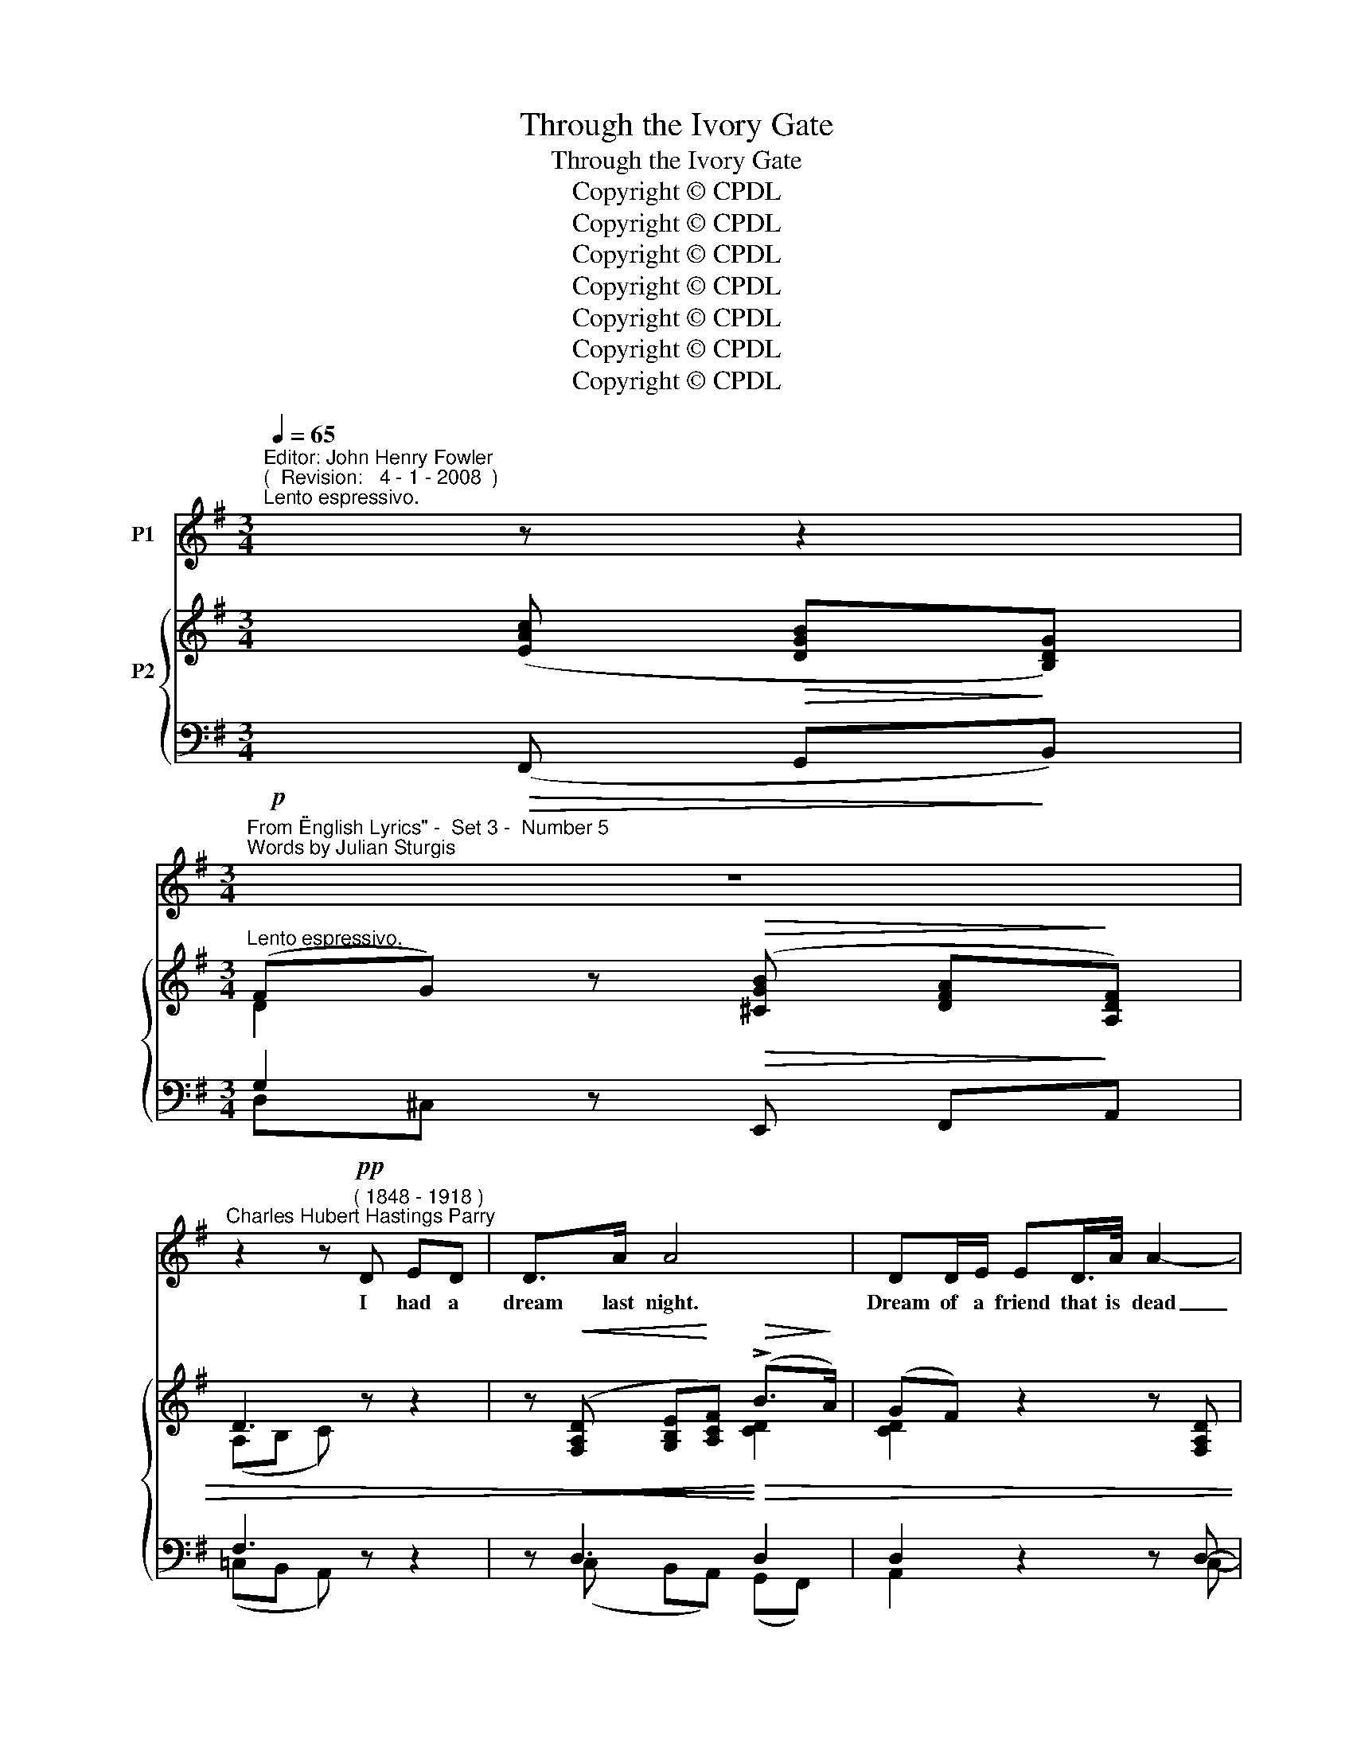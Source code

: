 X:1
T:Through the Ivory Gate
T:Through the Ivory Gate
T:Copyright © CPDL 
T:Copyright © CPDL 
T:Copyright © CPDL 
T:Copyright © CPDL 
T:Copyright © CPDL 
T:Copyright © CPDL 
T:Copyright © CPDL 
Z:Copyright © CPDL
%%score 1 { ( 2 3 ) ( 4 5 ) }
L:1/8
Q:1/4=65
M:3/4
K:Emin
V:1 treble nm="P1"
V:2 treble nm="P2" snm=" "
V:3 treble 
V:4 bass nm=" " snm=" "
V:5 bass 
V:1
"^Editor: John Henry Fowler""^(  Revision:   4 - 1 - 2008  )""^Lento espressivo." x z z2 | %1
w: |
[M:3/4]"^From \"English Lyrics\" -  Set 3 -  Number 5""^Words by Julian Sturgis" z6 | %2
w: |
"^Charles Hubert Hastings Parry" z2 z!pp!"^( 1848 - 1918 )" D ED | D>A A4 | DD/E/ ED/>A/ A2- | %5
w: I had a|dream last night.|Dream of a friend that is dead|
 A2 z2 z2 | z E G>"^cresc."B BA |!<(! c6-!<)! | cA !>!c>G GA | D6 | z2 z!p! F FG | %11
w: _|He came with dawn's first|light|_ And stood be- side my|bed:|And as he|
 G>F B3"^cresc." F | AG B>c G2- | G!>!G!<(! c>!<)!c!>(! d!>)!c | E2 z2 c2- | c2"^rit." EG A>B, | %16
w: there did stand, With|ges- ture fine and fair|_ He passed a wan white|hand O~~\--|\- \-~~ver my tum- bled|
"^a tempo"[Q:1/4=65] C4!pp! A2- | AE z2 z2 |"^poco animando" z!<(! G A>!<)!A d2- | dG z2 z A | %20
w: hair, Say~~\--|* \-~~ing|'No friend- ship di~~\--|* \-~~eth With|
 c3 G F>"^cresc."E | A4!<)!!<(! A2 | !>!d2 AB d>c | !>!B3!>(! B c>!>)!F | G4 z2 | %25
w: death of a- ny|day, No|true friend- ship li- eth|cold with life- less|clay.|
"^cresc. animato" z2!<(! GA A!<)!B |!<(! c2!<)! E2 z c |!<(! !>!c3!<)! B d>c | D4 z2 | %29
w: Though our boy- hood's|play- time Be|gone with sum- mer's|breath,|
 z!<(! D EF!<)! c>B | A2 G2 z2 |"^rit." z!<(! E"^largamente" AB d>!<)!c | B6 | z6 | z6 | %35
w: No friend- ship fades with|May- time.|No friend- ship dies with|death~!|||
 z!p!!<(! D!<)! d4- | dF GA D2- | D2 z!<(! D F!<)!A | d>!>(!B A3!>)! G | F2 E2!p! E>"^rit."!pp!G | %40
w: Then an-|* \-~~swer had I made|_ But that the|rap- ture deep did|hold me, Half a-|
 _B3 G BA | A>_B E4 |"^Tempo  I"!p! z6 | D>D DE E>D |!<(! A6!<)! |!f! d2!>(! A>F E!>)!F | A4 z2 | %47
w: fraid to mar that|rose of sleep,||So with clos- ed eyes I|lay,|Lord of the vi- sion|fair;|
 z6 | z2 z E GB | B>A c4- | c2 z2 z2 |[M:4/4]!p!"^rit." A2 B>A d3 D |[M:3/4] D6 | z6 | z6 | z6 |] %56
w: |And when 'twas|per- fect day|_|On- ly the day was|there.||||
V:2
 x ([EAc]!>(! [DGB]!>)![B,DG]) |[M:3/4]"^Lento espressivo." (FG) z!>(! ([^CGB] [DFA]!>)![A,DF]) | %2
 D3 z z2 | z!<(! ([F,A,D] [G,B,E]!<)![A,CF])!>(! (!>!B>!>)!A) | ((GF)) z2 z [F,A,D] | %5
!<(! ([G,B,E][A,CF])!<)! (B>A) (e>d) | (dc) z2 z2 | z A!<(! ([Aea]!<)![Gg] [Fcf][Ee] | %8
 [EAe]2) z2 !tenuto![CG]2 | z ([F,A,D] [G,B,E][A,CF]) (!>!B>A) | (GF) B4- | B3 ([^DF] [CEA][DF]) | %12
 ([^DA][EG]) ([EB][DAc]) (G[GB]) | ([CGc][DGd] [DG])[CGc] [DGd][CGc] | %14
 [CE][CAc] [DAd][Cc] ([CEA][EAc]) | ([CE]([C-E-G]) [CEA])([G,CG] [A,C=F][B,D]) | %16
 z ([Gce] [=FAd][CFA][DF-][B,FA]) | z ([Gce] [=FAd][CFA][DF-][B,FA]) | %18
 z ([Gce] [=FAd][CFA][DF-][B,FA]) | z ([Gce] [=FAd][CFA][DF][B,FA]) | z ([Gce] [EGc][CEG]=FE) | %21
 z ([Ac=f] [=FAd][FA]Fc) | [DFB](!>![ABa] [=FA=f][Dd][FA][Cc] | %23
 [^FAB]) (!>![GB-g][FBf][^D^d]) ([DF][B,DA]) | [B,EG] ([FA-f][EAe][GB]) ([EFA]c-) | %25
 (cB) (3(B,EB (3EB,B) | (3(cGC) (3(CGc) (3(^GCc) | (3(Fcf) (3(fcF) (3(Ecf) | %28
 (3(cAD) (3(ACA,) (3(GCG,) | [F,CF]2 z2 z2 | z!<(! ([G,G]!<)! [A,GA][B,GB])!<(! (!>!g>!<)!e) | %31
 [CGc]2 z2 z2 | z!<(! ([A^da] [Ff]!<)![^Dd])"^cresc. appassionato" z!<(! (!>![cfc'] | %33
 [Aa])!<)!.[Ff] z!<(! (!>![eae'] [cc']!<)![Aa]) | [Gcg][Ff][Ee][Dd] G>A | %35
 ([EGe]>[Dd])!>(! (eBG!>)!E) | (GF) z (D EG) | (B>A FD) ([F,CE]>C) | (CB,)[K:treble] (=F3 E) | %39
 (([=F,B,D]2 [E,C]2)) z2 | z ([EGc] [G_Be])([EGc] [GBe])[=FAd] | %41
 ([=FAd][EGc]) z[K:bass] ([=F,_B,D] [E,G,C][F,B,D] | [E,G,]2) z (!>!_B,2 G,) | %43
"^Tempo  I" [G,=CD]4 z2 | z ([F,A,D] [G,B,E][A,CF]) (B>A) | (GF) z2 z2 | z ([Aca] [Ff][Dd]) (AB) | %47
 (!>![DFd][Cc]) (!>![Fcf][Ee]) (!>![Bdb]>[Aa]) | [cgc']2 [CEG]4 | z2 (A2 G2) | (F4 [G,E]2) | %51
[M:4/4] [F,A,D]2 z2 z (!>![EFc] [CEA][A,CF]) |[M:3/4]"^a tempo" G3 ([DGd] [CGc])[A,GA] | %53
 (!>![A,A][B,B])!<(!!<(! [B,GB](!>![Gdg] [EGe])!<)!!<)![CGc] | %54
 ([CGc][DBd]) [DBd](!>![Bdb] [Aca][Fce]) |!>(! ([Fce]2!>)! [GBd]2) z2 |] %56
V:3
 x4 |[M:3/4] D2 x2 x2 | (A,B, C) x x2 | x4 [CD]2 | [CD]2 x2 x2 | x2 [CD]2 z2 | [EG]2 x2 x2 | x6 | %8
 x6 | x4 [CD]2 | [CD]2 [A,^D]4- | [G,D]3 z x2 | x4 E2 | x6 | x6 | x6 | x6 | x6 | x6 | x6 | x4 C2 | %21
 x4 D2 | x6 | x6 | x6 | [EG]2 x2 x2 | x6 | x6 | x6 | x6 | x4 [EG]2 | x6 | x6 | x6 | x4 [DF]2 | %35
 x2 D4 | [CD]2 x2 C2 | C4 x2 | =F,2[K:treble] A,C B,2 | x6 | x6 | x3[K:bass] x3 | x2 z E,D,^C, | %43
 x6 | x6 | [CD]2 x2 x2 | x4 [DF]2 | x6 | x6 | x2 [CE]4- | [CE]2 [B,D]A, CB, |[M:4/4] x2 x2 x4 | %52
[M:3/4] [A,C][B,D] [B,D] x x2 | B2 x2 x2 | x6 | x6 |] %56
V:4
!p! x!>(! (F,, G,,!>)!B,,) |[M:3/4] G,2 z!>(! E,, F,,!>)!A,, | F,3 z z2 | %3
 z!<(! D,3!<)!!>)!!>(! D,2 | D,2 z2 z D,- |!<(! D,4!<)! D,2 | %6
 [A,,E,]2"^This edition dedicated to Edward Hamilton - Requiset in Pace - Dec 21, 2008" z2 z2 | %7
 z2!<(! [A,C]!<)!!f!B, ([A,C]G, | [F,C]2) z2 [E,G,]2 |!p! z!<(! D,3!<)!!>(! D,2!>)! | %10
 D,2!pp! D,4- | D,3 (B,, F,,B,,) | (F,,G,,) (G,F,) (B,G,) | (C,G,, G,)G,, (B,,C,) | %14
 E,E, [E,B,]A, z2 | z6 |"^dolce" z (G,, A,,D,=F,D,) | z (G,, A,,D,=F,"^poco animando"D,) | %18
 z (G,, A,,D,=F,G,,) | z (G,, A,,D,=F,D,) | z (G,, C,E,A,G,) | z (G,, A,,D,=F,D,) | %22
 z (G,, D,=F,A,A,,) | z"^dim." ((B,, B,B,,) (B,,,D,)) | z (B,, E,G,)CA, | %25
"^cresc. animato" z2 (3(G,B,,E,,) (3(B,,G,B,,) | (3(E,,D,F,) (3(G,D,F,,) (3(C,,A,,E,) | %27
 (3(F,,D,F,) (3(G,D,F,,) (3(E,,A,,E,) | (3(F,,D,F,) (3(G,D,F,,) (3(E,,A,,E,) | x6 | %30
!mf! z"^cresc. molto"!<(! E,!<)! F,G,!<(! [E,B,]2!<)! |"^rit." [A,,E,A,]2 z2 z2 | %32
!f! z!<(! [^D,A,]2!<)! [D,A,] z!<(! [D,F,C]- | [D,F,C]!<)![=D,F,C] z!<(! [E,A,C]2!<)! [E,A,C] | %34
!p!!>(! x6!>)! |!p! [B,,D,-G,]4 D,2 | [A,,D,]2 z2 [A,,D,]2 | [F,,D,]4!<)!!<(! D,,2 | %38
 z D, (C,E,D,G,) | [C,,G,,]4"^rit." z2 |!pp! z (_B, G,)"^dim."(B,G,)A, | (A,_B,) z (G,,_B,,G,,) | %42
 _B,,2 z G,,3 | D,4 z2 |!p! z D,3 D,2 | D,2 z2 z2 |!f! z (D,, A,,D,) (CB,) | %47
 !>!A,2 !>![G,A,C]2 !>![F,CD]2 | !>![E,CE]2 z2 z2 | z2 ([F,,,F,,]2 [G,,,G,,]2) | %50
 ([A,,,A,,]2 [B,,,B,,]2 [C,,C,]2) |[M:4/4] [C,,C,]2 z2 z2 D,2 |[M:3/4] z2 z (B,, E,)C, | %53
 (C,D,)"^poco cresc." D,(B,, C,)E, | (E,D,) D,(D, E,A,) |!>(! A,2!>)! B,2 z2 |] %56
V:5
 x4 |[M:3/4] D,^C, x2 x2 | (=C,B,, A,,) x x2 | x (C, B,,A,,) (G,,F,,) | A,,2 x2 x C,- | %5
 (B,,A,,)(G,,F,,) (C,B,,) | x6 | x6 | x6 | z (C, B,,A,,) (G,,F,,) | A,,2 A,,4- | A,,3 x x2 | %12
 (D,,2 B,,2 E,2) | E,,2 z2 E,,2 | A,,4 ^F,,2 | =G,,6 | C,,6- | C,,6 | C,,6- | C,,6 | (C,,4 C,2) | %21
 C,,6 | C,,6 | ^D,,4 B,,,2 | E,,4 E,2 | E,,4 x2 | x6 | x4 E,,2 | x4 E,,2 | [D,,A,,]2 z2 z2 | %30
 E,,4 x2 | x6 | !>![F,,,F,,]4 !>![A,,,A,,]2- | !>![A,,,A,,]2 !>![C,,C,]4 | [D,,,D,,]4 [C,D,A,]2 | %35
 x6 | x6 | x6 | [G,,,G,,]6 | x6 | C,6 | C,2 x C,,3- | C,,2 x (^C,,D,,E,,) | F,,4 x2 | %44
 z (C, B,,A,,) (G,,F,,) | A,,2 x2 x2 | x6 | x6 | x6 | x6 | x6 |[M:4/4] x8 |[M:3/4] [G,,,G,,]6 | %53
 G,,6 | G,,6 | [G,,D,]4 x2 |] %56

